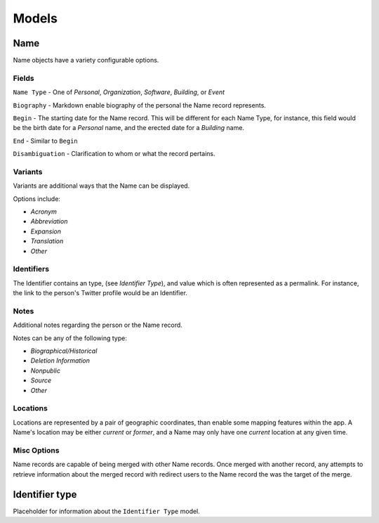 
======
Models
======

Name
----
Name objects have a variety configurable options. 

Fields
''''''

``Name Type`` - One of `Personal`, `Organization`, `Software`, `Building`, or `Event`

``Biography`` - Markdown enable biography of the personal the Name record represents.

``Begin`` - The starting date for the Name record. This will be different for each Name Type, for instance, this field would be the birth date for a `Personal` name, and the erected date for a `Building` name.

``End`` - Similar to ``Begin``

``Disambiguation`` - Clarification to whom or what the record pertains.


Variants
''''''''
Variants are additional ways that the Name can be displayed.

Options include:

- `Acronym` 
- `Abbreviation`
- `Expansion`
- `Translation`
- `Other`

Identifiers
''''''''''''''
The Identifier contains an type, (see `Identifier Type`), and value which is often represented as a permalink. For instance, the link to the person's Twitter profile would be an Identifier.

Notes
''''''
Additional notes regarding the person or the Name record. 

Notes can be any of the following type:

- `Biographical/Historical`
- `Deletion Information`
- `Nonpublic`
- `Source`
- `Other`

Locations
''''''''''
Locations are represented by a pair of geographic coordinates, than enable some mapping features within the app. A Name's location may be either `current` or `former`, and a Name may only have one `current` location at any given time.

Misc Options
''''''''''''''

Name records are capable of being merged with other Name records. Once merged with another record, any attempts to retrieve information about the merged record with redirect users to the Name record the was the target of the merge.


Identifier type
---------------

Placeholder for information about the ``Identifier Type`` model.
